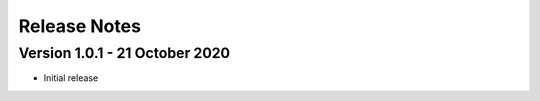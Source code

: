 Release Notes
=============

Version 1.0.1 - 21 October 2020
###############################

- Initial release
